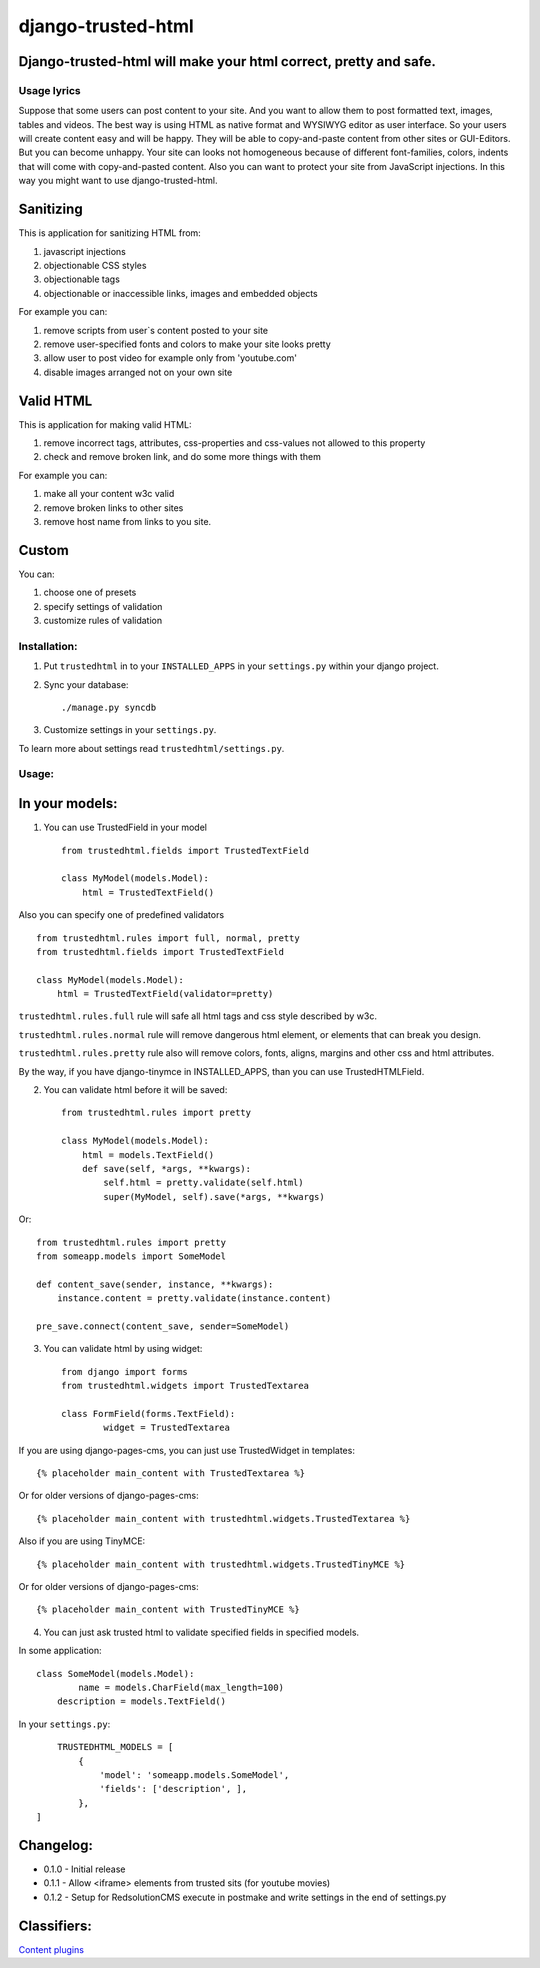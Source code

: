 ===================
django-trusted-html
===================

Django-trusted-html will make your html correct, pretty and safe.
-----------------------------------------------------------------

Usage lyrics
============

Suppose that some users can post content to your site.
And you want to allow them to post formatted text, images, tables and videos.
The best way is using HTML as native format and WYSIWYG editor as user interface.
So your users will create content easy and will be happy.
They will be able to copy-and-paste content from other sites or GUI-Editors.
But you can become unhappy. Your site can looks not homogeneous because of
different font-families, colors, indents that will come with copy-and-pasted content.
Also you can want to protect your site from JavaScript injections.
In this way you might want to use django-trusted-html.


Sanitizing
----------

This is application for sanitizing HTML from:

1. javascript injections
2. objectionable CSS styles
3. objectionable tags
4. objectionable or inaccessible links, images and embedded objects

For example you can:

1. remove scripts from user`s content posted to your site
2. remove user-specified fonts and colors to make your site looks pretty
3. allow user to post video for example only from 'youtube.com'
4. disable images arranged not on your own site


Valid HTML
----------

This is application for making valid HTML:

1. remove incorrect tags, attributes, css-properties and css-values not allowed to this property
2. check and remove broken link, and do some more things with them

For example you can:

1. make all your content w3c valid
2. remove broken links to other sites
3. remove host name from links to you site.


Custom
------

You can:

1. choose one of presets
2. specify settings of validation
3. customize rules of validation

Installation:
=============

1. Put ``trustedhtml`` in to your ``INSTALLED_APPS`` in your ``settings.py`` within your django project.

2. Sync your database::

    ./manage.py syncdb

3. Customize settings in your ``settings.py``.

To learn more about settings read ``trustedhtml/settings.py``. 


Usage:
======

In your models:
---------------

1. You can use TrustedField in your model ::

	from trustedhtml.fields import TrustedTextField

	class MyModel(models.Model):
	    html = TrustedTextField()

Also you can specify one of predefined validators ::

	from trustedhtml.rules import full, normal, pretty
	from trustedhtml.fields import TrustedTextField

	class MyModel(models.Model):
	    html = TrustedTextField(validator=pretty)

``trustedhtml.rules.full`` rule will safe all html tags and css style described by w3c.

``trustedhtml.rules.normal`` rule will remove dangerous html element, or elements that can break you design.

``trustedhtml.rules.pretty`` rule also will remove colors, fonts, aligns, margins and other css and html attributes.

By the way, if you have django-tinymce in INSTALLED_APPS, than you can use TrustedHTMLField.

2. You can validate html before it will be saved::

	from trustedhtml.rules import pretty

	class MyModel(models.Model):
	    html = models.TextField()
	    def save(self, *args, **kwargs):
	        self.html = pretty.validate(self.html)
	        super(MyModel, self).save(*args, **kwargs)

Or::

	from trustedhtml.rules import pretty
	from someapp.models import SomeModel

	def content_save(sender, instance, **kwargs):
	    instance.content = pretty.validate(instance.content)

	pre_save.connect(content_save, sender=SomeModel)

3. You can validate html by using widget::

	from django import forms
	from trustedhtml.widgets import TrustedTextarea

	class FormField(forms.TextField):
		widget = TrustedTextarea

If you are using django-pages-cms, you can just use TrustedWidget in templates::

	{% placeholder main_content with TrustedTextarea %}

Or for older versions of django-pages-cms::

	{% placeholder main_content with trustedhtml.widgets.TrustedTextarea %}
	
Also if you are using TinyMCE::

    {% placeholder main_content with trustedhtml.widgets.TrustedTinyMCE %}

Or for older versions of django-pages-cms::

    {% placeholder main_content with TrustedTinyMCE %}
    

4. You can just ask trusted html to validate specified fields in specified models.

In some application::

	class SomeModel(models.Model):
		name = models.CharField(max_length=100)
	    description = models.TextField()

In your ``settings.py``::

	TRUSTEDHTML_MODELS = [
	    {
	        'model': 'someapp.models.SomeModel',
	        'fields': ['description', ],
	    },
    ]

Changelog:
----------

* 0.1.0 - Initial release
* 0.1.1 - Allow <iframe> elements from trusted sits (for youtube movies)
* 0.1.2 - Setup for RedsolutionCMS execute in postmake and write settings in the end of settings.py

Classifiers:
-------------

`Content plugins`_

.. _`Content plugins`: http://www.redsolutioncms.org/classifiers/content